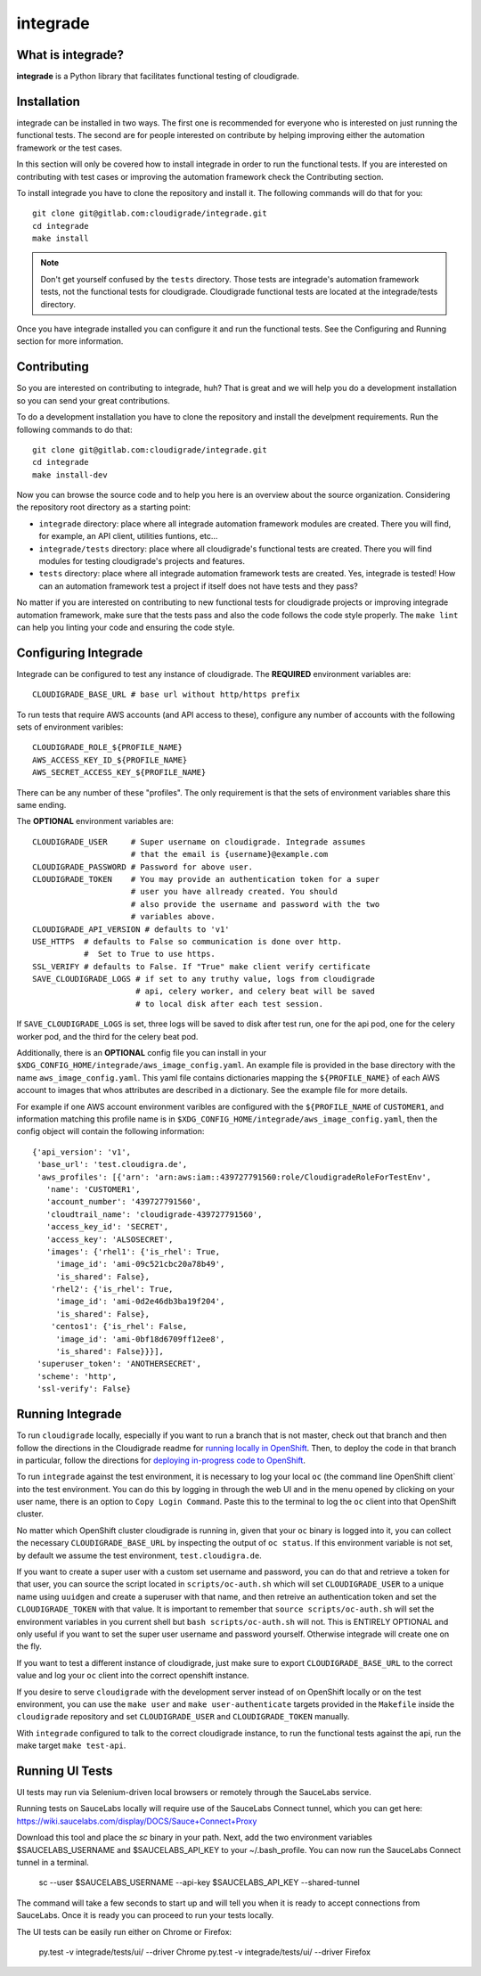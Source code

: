 *********
integrade
*********

|license| |gitlabci| |codecov|

What is integrade?
==================

**integrade** is a Python library that facilitates functional testing of
cloudigrade.

Installation
============

integrade can be installed in two ways. The first one is recommended for
everyone who is interested on just running the functional tests. The second are
for people interested on contribute by helping improving either the automation
framework or the test cases.

In this section will only be covered how to install integrade in order to run
the functional tests. If you are interested on contributing with test cases or
improving the automation framework check the Contributing section.

To install integrade you have to clone the repository and install it. The
following commands will do that for you::

    git clone git@gitlab.com:cloudigrade/integrade.git
    cd integrade
    make install

.. note::

    Don't get yourself confused by the ``tests`` directory. Those tests are
    integrade's automation framework tests, not the functional tests for
    cloudigrade. Cloudigrade functional tests are located at the
    integrade/tests directory.

Once you have integrade installed you can configure it and run the functional
tests. See the Configuring and Running section for more information.

Contributing
============

So you are interested on contributing to integrade, huh? That is great and we
will help you do a development installation so you can send your great
contributions.

To do a development installation you have to clone the repository and install
the develpment requirements. Run the following commands to do that::

    git clone git@gitlab.com:cloudigrade/integrade.git
    cd integrade
    make install-dev

Now you can browse the source code and to help you here is an overview about
the source organization. Considering the repository root directory as a
starting point:

* ``integrade`` directory: place where all integrade automation framework
  modules are created. There you will find, for example, an API client,
  utilities funtions, etc...
* ``integrade/tests`` directory: place where all cloudigrade's functional tests
  are created. There you will find modules for testing cloudigrade's projects
  and features.
* ``tests`` directory: place where all integrade automation framework tests are
  created. Yes, integrade is tested! How can an automation framework test a
  project if itself does not have tests and they pass?

No matter if you are interested on contributing to new functional tests for
cloudigrade projects or improving integrade automation framework, make sure
that the tests pass and also the code follows the code style properly. The
``make lint`` can help you linting your code and ensuring the code style.

Configuring Integrade
=======================

Integrade can be configured to test any instance of cloudigrade. The
**REQUIRED** environment variables are::

    CLOUDIGRADE_BASE_URL # base url without http/https prefix

To run tests that require AWS accounts (and API access to these), configure any
number of accounts with the following sets of environment varibles::

    CLOUDIGRADE_ROLE_${PROFILE_NAME}
    AWS_ACCESS_KEY_ID_${PROFILE_NAME}
    AWS_SECRET_ACCESS_KEY_${PROFILE_NAME}

There can be any number of these "profiles". The only requirement is that the sets of environment variables share this same ending.


The **OPTIONAL** environment variables are::

    CLOUDIGRADE_USER     # Super username on cloudigrade. Integrade assumes
                         # that the email is {username}@example.com
    CLOUDIGRADE_PASSWORD # Password for above user.
    CLOUDIGRADE_TOKEN    # You may provide an authentication token for a super
                         # user you have allready created. You should
                         # also provide the username and password with the two
                         # variables above.
    CLOUDIGRADE_API_VERSION # defaults to 'v1'
    USE_HTTPS  # defaults to False so communication is done over http.
               #  Set to True to use https.
    SSL_VERIFY # defaults to False. If "True" make client verify certificate
    SAVE_CLOUDIGRADE_LOGS # if set to any truthy value, logs from cloudigrade
                          # api, celery worker, and celery beat will be saved
                          # to local disk after each test session.

If ``SAVE_CLOUDIGRADE_LOGS`` is set, three logs will be saved to disk after
test run, one for the api pod, one for the celery worker pod, and the third
for the celery beat pod.

Additionally, there is an **OPTIONAL** config file you can install in your
``$XDG_CONFIG_HOME/integrade/aws_image_config.yaml``. An example file is
provided in the base directory with the name ``aws_image_config.yaml``. This
yaml file contains dictionaries mapping the ``${PROFILE_NAME}`` of each AWS
account to images that whos attributes are described in a dictionary. See the
example file for more details.

For example if one AWS account environment varibles are configured with the
``${PROFILE_NAME`` of ``CUSTOMER1``, and information matching this profile name
is in ``$XDG_CONFIG_HOME/integrade/aws_image_config.yaml``, then the config
object will contain the following information::

    {'api_version': 'v1',
     'base_url': 'test.cloudigra.de',
     'aws_profiles': [{'arn': 'arn:aws:iam::439727791560:role/CloudigradeRoleForTestEnv',
       'name': 'CUSTOMER1',
       'account_number': '439727791560',
       'cloudtrail_name': 'cloudigrade-439727791560',
       'access_key_id': 'SECRET',
       'access_key': 'ALSOSECRET',
       'images': {'rhel1': {'is_rhel': True,
         'image_id': 'ami-09c521cbc20a78b49',
         'is_shared': False},
        'rhel2': {'is_rhel': True,
         'image_id': 'ami-0d2e46db3ba19f204',
         'is_shared': False},
        'centos1': {'is_rhel': False,
         'image_id': 'ami-0bf18d6709ff12ee8',
         'is_shared': False}}}],
     'superuser_token': 'ANOTHERSECRET',
     'scheme': 'http',
     'ssl-verify': False}


Running Integrade
=======================

To run ``cloudigrade`` locally, especially if you want to run a branch that is
not master, check out that branch and then follow the directions in the
Cloudigrade readme for `running locally in OpenShift
<https://gitlab.com/cloudigrade/cloudigrade#running-locally-in-openshift>`_.
Then, to deploy the code in that branch in particular, follow the directions
for `deploying in-progress code to OpenShift
<https://gitlab.com/cloudigrade/cloudigrade#running-locally-in-openshift>`_.

To run ``integrade`` against the test environment, it is necessary to log your
local ``oc`` (the command line OpenShift client` into the test environment. You
can do this by logging in through the web UI and in the menu opened by clicking
on your user name, there is an option to ``Copy Login Command``. Paste this to
the terminal to log the ``oc`` client into that OpenShift cluster.

No matter which OpenShift cluster cloudigrade is running in, given that your
``oc`` binary is logged into it, you can collect the necessary
``CLOUDIGRADE_BASE_URL`` by inspecting the output of ``oc status``. If this
environment variable is not set, by default we assume the test environment,
``test.cloudigra.de``. 

If you want to create a super user with a custom set username and password,
you can do that and retrieve a token for that user, you can source the script
located in ``scripts/oc-auth.sh`` which will set ``CLOUDIGRADE_USER`` to a
unique name using ``uuidgen`` and create a superuser with that name, and then
retreive an authentication token and set the ``CLOUDIGRADE_TOKEN`` with that
value. It is important to remember that ``source scripts/oc-auth.sh`` will set
the environment variables in you current shell but ``bash scripts/oc-auth.sh``
will not. This is ENTIRELY OPTIONAL and only useful if you want to set the
super user username and password yourself. Otherwise integrade will create one
on the fly.

If you want to test a different instance of cloudigrade, just make sure to
export ``CLOUDIGRADE_BASE_URL`` to the correct value and log your ``oc`` client
into the correct openshift instance.

If you desire to serve ``cloudigrade`` with the development server instead of
on OpenShift locally or on the test environment, you can use the ``make user``
and ``make user-authenticate`` targets provided in the ``Makefile`` inside the
``cloudigrade`` repository and set ``CLOUDIGRADE_USER`` and
``CLOUDIGRADE_TOKEN`` manually.

With ``integrade`` configured to talk to the correct cloudigrade instance, to
run the functional tests against the api, run the make target ``make test-api``.

Running UI Tests
================

UI tests may run via Selenium-driven local browsers or remotely through the
SauceLabs service.

Running tests on SauceLabs locally will require use of the SauceLabs Connect
tunnel, which you can get here: https://wiki.saucelabs.com/display/DOCS/Sauce+Connect+Proxy

Download this tool and place the `sc` binary in your path. Next, add the two
environment variables $SAUCELABS_USERNAME and $SAUCELABS_API_KEY to your
~/.bash_profile. You can now run the SauceLabs Connect tunnel in a terminal.

    sc --user $SAUCELABS_USERNAME --api-key $SAUCELABS_API_KEY --shared-tunnel

The command will take a few seconds to start up and will tell you when it is
ready to accept connections from SauceLabs. Once it is ready you can proceed to
run your tests locally.

The UI tests can be easily run either on Chrome or Firefox:

    py.test -v integrade/tests/ui/ --driver Chrome
    py.test -v integrade/tests/ui/ --driver Firefox


.. |license| image:: https://img.shields.io/github/license/cloudigrade/integrade.svg
   :target: https://github.com/cloudigrade/cloudigrade/blob/master/LICENSE
.. |gitlabci| image:: https://gitlab.com/cloudigrade/integrade/badges/master/pipeline.svg
   :target: https://gitlab.com/cloudigrade/integrade/commits/master
.. |codecov| image:: https://codecov.io/gl/cloudigrade/integrade/branch/master/graph/badge.svg
   :target: https://codecov.io/gl/cloudigrade/integrade
